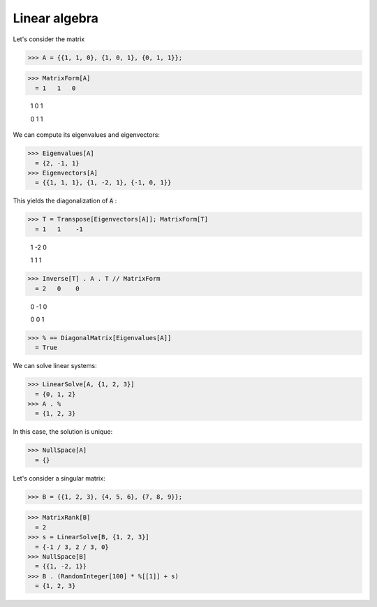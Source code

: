 Linear algebra
==============

Let's consider the matrix

>>> A = {{1, 1, 0}, {1, 0, 1}, {0, 1, 1}};

>>> MatrixForm[A]
  = 1   1   0
    
    1   0   1
    
    0   1   1

We can compute its eigenvalues and eigenvectors:

>>> Eigenvalues[A]
  = {2, -1, 1}
>>> Eigenvectors[A]
  = {{1, 1, 1}, {1, -2, 1}, {-1, 0, 1}}

This yields the diagonalization of :code:`A` :

>>> T = Transpose[Eigenvectors[A]]; MatrixForm[T]
  = 1   1    -1
    
    1   -2   0
    
    1   1    1
>>> Inverse[T] . A . T // MatrixForm
  = 2   0    0
    
    0   -1   0
    
    0   0    1
>>> % == DiagonalMatrix[Eigenvalues[A]]
  = True

We can solve linear systems:

>>> LinearSolve[A, {1, 2, 3}]
  = {0, 1, 2}
>>> A . %
  = {1, 2, 3}

In this case, the solution is unique:

>>> NullSpace[A]
  = {}

Let's consider a singular matrix:

>>> B = {{1, 2, 3}, {4, 5, 6}, {7, 8, 9}};

>>> MatrixRank[B]
  = 2
>>> s = LinearSolve[B, {1, 2, 3}]
  = {-1 / 3, 2 / 3, 0}
>>> NullSpace[B]
  = {{1, -2, 1}}
>>> B . (RandomInteger[100] * %[[1]] + s)
  = {1, 2, 3}

